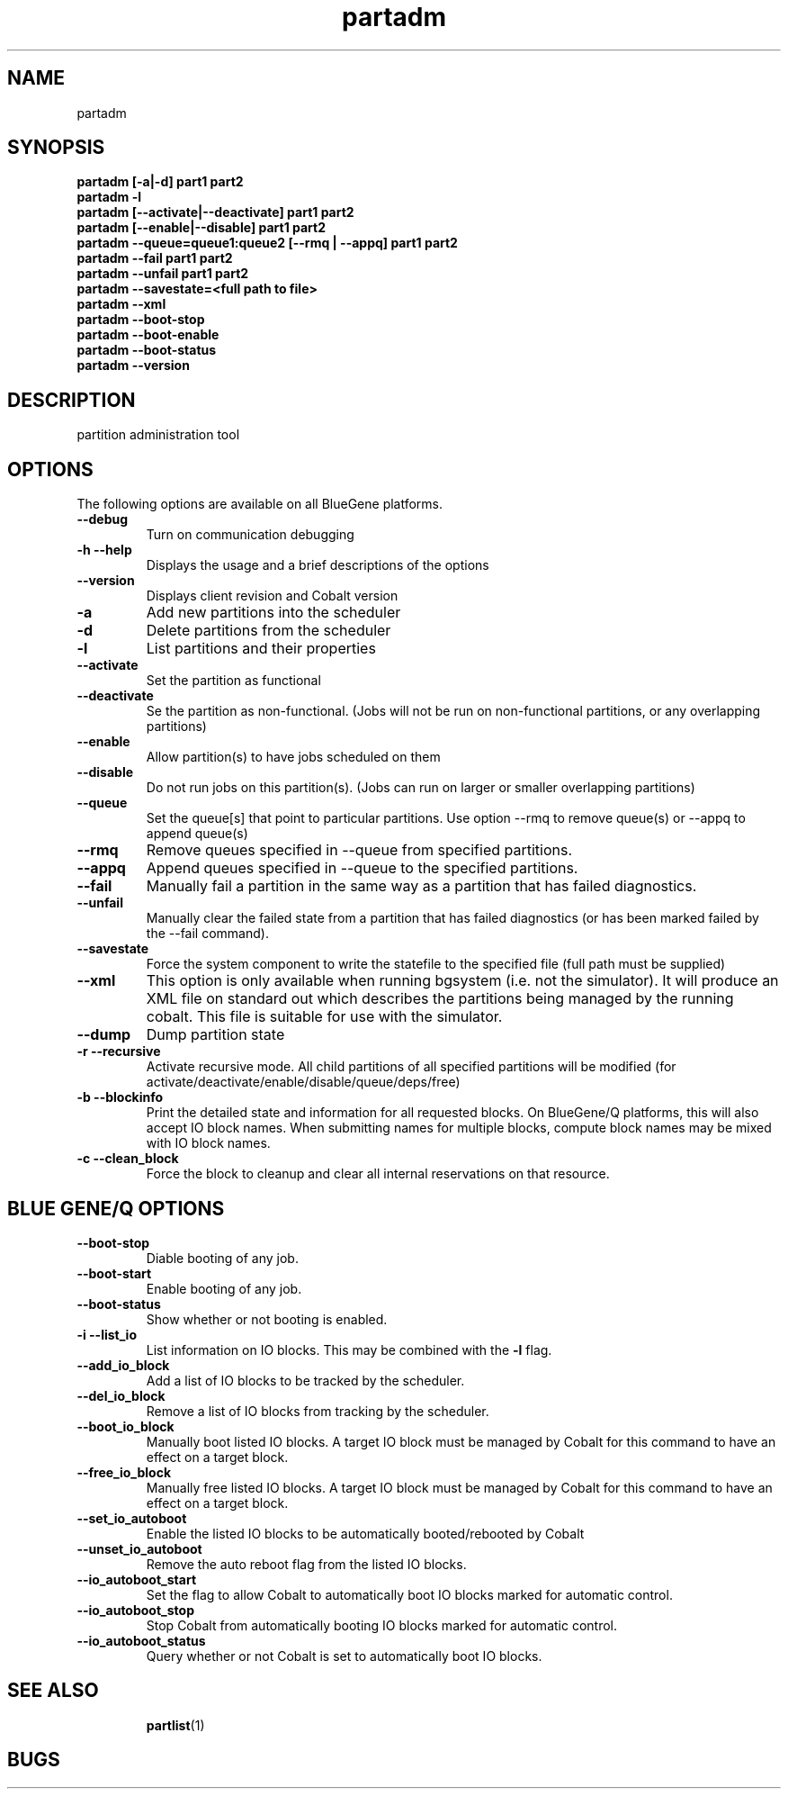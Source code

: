 .TH "partadm" 8 "August 2013" "Cobalt"
.SH "NAME"
partadm 
.SH "SYNOPSIS"
.B partadm [-a|-d] part1 part2
.TP
.B partadm -l
.TP
.B partadm [--activate|--deactivate] part1 part2
.TP
.B partadm [--enable|--disable] part1 part2
.TP
.B partadm --queue=queue1:queue2 [--rmq | --appq] part1 part2
.TP
.B partadm --fail part1 part2
.TP
.B partadm --unfail part1 part2
.TP
.B partadm --savestate=<full path to file>
.TP
.B partadm --xml
.TP
.B partadm --boot-stop
.TP
.B partadm --boot-enable
.TP
.B partadm --boot-status
.TP
.B partadm --version
.SH "DESCRIPTION"
partition administration tool

.SH "OPTIONS"
The following options are available on all BlueGene platforms.
.TP
.B \-\-debug
Turn on communication debugging
.TP
.B \-h \-\-help
Displays the usage and a brief descriptions of the options
.TP
.B \-\-version
Displays client revision and Cobalt version

.TP
.B \-a
Add new partitions into the scheduler
.TP
.B \-d 
Delete partitions from the scheduler
.TP
.B \-l
List partitions and their properties
.TP
.B \-\-activate
Set the partition as functional
.TP
.B \-\-deactivate
Se the partition as non-functional. (Jobs will not be run on
non-functional partitions, or any overlapping partitions)
.TP
.B \-\-enable
Allow partition(s) to have jobs scheduled on them
.TP
.B \-\-disable
Do not run jobs on this partition(s). (Jobs can run on larger or
smaller overlapping partitions)
.TP
.B \-\-queue
Set the queue[s] that point to particular partitions. Use option --rmq to remove queue(s) or --appq to append queue(s)
.TP
.B \-\-rmq
Remove queues specified in \-\-queue from specified partitions.
.TP
.B \-\-appq
Append queues specified in \-\-queue to the specified partitions.
.TP
.B \-\-fail
Manually fail a partition in the same way as a partition that has failed diagnostics.
.TP
.B \-\-unfail
Manually clear the failed state from a partition that has failed diagnostics (or
has been marked failed by the --fail command).
.TP
.B \-\-savestate
Force the system component to write the statefile to the specified file (full path must be supplied)
.TP
.B \-\-xml
This option is only available when running bgsystem (i.e. not the simulator).
It will produce an XML file on standard out which describes the partitions being
managed by the running cobalt.  This file is suitable for use with the simulator. 
.TP
.B \-\-dump
Dump partition state
.TP
.B \-r \-\-recursive
Activate recursive mode. All child partitions of all specified
partitions will be modified (for activate/deactivate/enable/disable/queue/deps/free)
.TP
.B \-b \-\-blockinfo
Print the detailed state and information for all requested blocks.  On BlueGene/Q platforms, this will also accept IO block names.  When submitting names for multiple blocks, compute block names may be mixed with IO block names.
.TP
.B \-c \-\-clean_block
Force the block to cleanup and clear all internal reservations on that resource.
.SH "BLUE GENE/Q OPTIONS"
.TP
.B \-\-boot-stop
Diable booting of any job.
.TP
.B \-\-boot-start
Enable booting of any job.
.TP
.B \-\-boot-status
Show whether or not booting is enabled.
.TP
.B \-i \-\-list_io
List information on IO blocks.  This may be combined with the
.B \-l
flag.
.TP
.B \-\-add_io_block
Add a list of IO blocks to be tracked by the scheduler.
.TP
.B \-\-del_io_block
Remove a list of IO blocks from tracking by the scheduler.
.TP
.B \-\-boot_io_block
Manually boot listed IO blocks.  A target IO block must be managed by Cobalt for
this command to have an effect on a target block.
.TP
.B \-\-free_io_block
Manually free listed IO blocks.  A target IO block must be managed by Cobalt for
this command to have an effect on a target block.
.TP
.B \-\-set_io_autoboot
Enable the listed IO blocks to be automatically booted/rebooted by Cobalt
.TP
.B \-\-unset_io_autoboot
Remove the auto reboot flag from the listed IO blocks.
.TP
.B \-\-io_autoboot_start
Set the flag to allow Cobalt to automatically boot IO blocks marked for
automatic control.
.TP
.B \-\-io_autoboot_stop
Stop Cobalt from automatically booting IO blocks marked for automatic control.
.TP
.B \-\-io_autoboot_status
Query whether or not Cobalt is set to automatically boot IO blocks.
.TP
.SH "SEE ALSO"
.BR partlist (1)
.SH "BUGS"
